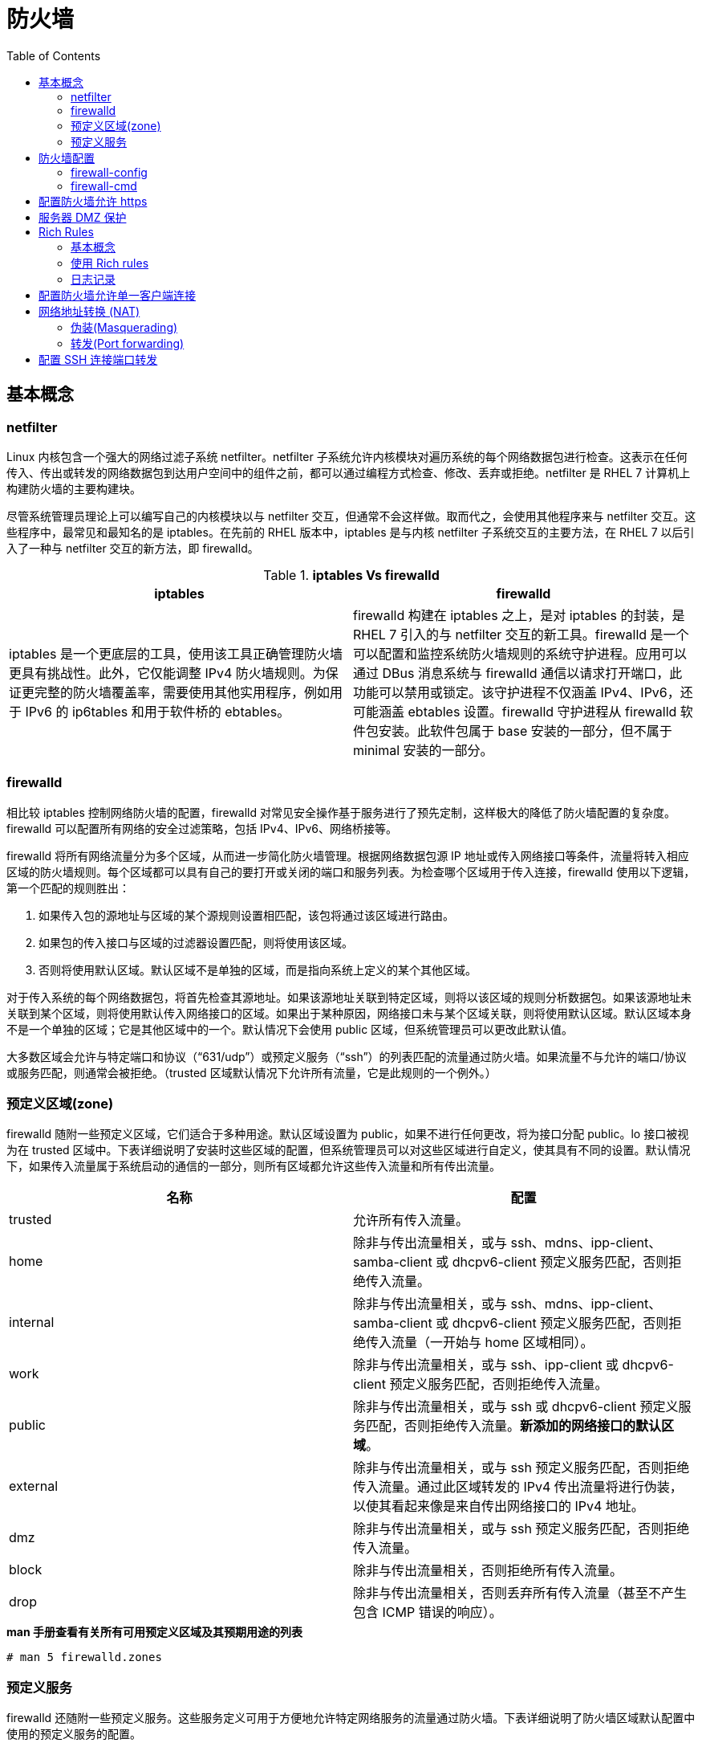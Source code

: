 = 防火墙
:toc: manual

== 基本概念

=== netfilter

Linux 内核包含一个强大的网络过滤子系统 netfilter。netfilter 子系统允许内核模块对遍历系统的每个网络数据包进行检查。这表示在任何传入、传出或转发的网络数据包到达用户空间中的组件之前，都可以通过编程方式检查、修改、丢弃或拒绝。netfilter 是 RHEL 7 计算机上构建防火墙的主要构建块。

尽管系统管理员理论上可以编写自己的内核模块以与 netfilter 交互，但通常不会这样做。取而代之，会使用其他程序来与 netfilter 交互。这些程序中，最常见和最知名的是 iptables。在先前的 RHEL 版本中，iptables 是与内核 netfilter 子系统交互的主要方法，在 RHEL 7 以后引入了一种与 netfilter 交互的新方法，即 firewalld。

.*iptables Vs firewalld*
|===
|iptables |firewalld

|iptables 是一个更底层的工具，使用该工具正确管理防火墙更具有挑战性。此外，它仅能调整 IPv4 防火墙规则。为保证更完整的防火墙覆盖率，需要使用其他实用程序，例如用于 IPv6 的 ip6tables 和用于软件桥的 ebtables。
|firewalld 构建在 iptables 之上，是对 iptables 的封装，是 RHEL 7 引入的与 netfilter 交互的新工具。firewalld 是一个可以配置和监控系统防火墙规则的系统守护进程。应用可以通过 DBus 消息系统与 firewalld 通信以请求打开端口，此功能可以禁用或锁定。该守护进程不仅涵盖 IPv4、IPv6，还可能涵盖 ebtables 设置。firewalld 守护进程从 firewalld 软件包安装。此软件包属于 base 安装的一部分，但不属于 minimal 安装的一部分。

|===

=== firewalld

相比较 iptables 控制网络防火墙的配置，firewalld 对常见安全操作基于服务进行了预先定制，这样极大的降低了防火墙配置的复杂度。firewalld 可以配置所有网络的安全过滤策略，包括 IPv4、IPv6、网络桥接等。

firewalld 将所有网络流量分为多个区域，从而进一步简化防火墙管理。根据网络数据包源 IP 地址或传入网络接口等条件，流量将转入相应区域的防火墙规则。每个区域都可以具有自己的要打开或关闭的端口和服务列表。为检查哪个区域用于传入连接，firewalld 使用以下逻辑，第一个匹配的规则胜出：

1. 如果传入包的源地址与区域的某个源规则设置相匹配，该包将通过该区域进行路由。
2. 如果包的传入接口与区域的过滤器设置匹配，则将使用该区域。
3. 否则将使用默认区域。默认区域不是单独的区域，而是指向系统上定义的某个其他区域。

对于传入系统的每个网络数据包，将首先检查其源地址。如果该源地址关联到特定区域，则将以该区域的规则分析数据包。如果该源地址未关联到某个区域，则将使用默认传入网络接口的区域。如果出于某种原因，网络接口未与某个区域关联，则将使用默认区域。默认区域本身不是一个单独的区域；它是其他区域中的一个。默认情况下会使用 public 区域，但系统管理员可以更改此默认值。

大多数区域会允许与特定端口和协议（“631/udp”）或预定义服务（“ssh”）的列表匹配的流量通过防火墙。如果流量不与允许的端口/协议或服务匹配，则通常会被拒绝。（trusted 区域默认情况下允许所有流量，它是此规则的一个例外。）

=== 预定义区域(zone)

firewalld 随附一些预定义区域，它们适合于多种用途。默认区域设置为 public，如果不进行任何更改，将为接口分配 public。lo 接口被视为在 trusted 区域中。下表详细说明了安装时这些区域的配置，但系统管理员可以对这些区域进行自定义，使其具有不同的设置。默认情况下，如果传入流量属于系统启动的通信的一部分，则所有区域都允许这些传入流量和所有传出流量。

|===
|名称 |配置

|trusted
|允许所有传入流量。

|home
|除非与传出流量相关，或与 ssh、mdns、ipp-client、samba-client 或 dhcpv6-client 预定义服务匹配，否则拒绝传入流量。

|internal
|除非与传出流量相关，或与 ssh、mdns、ipp-client、samba-client 或 dhcpv6-client 预定义服务匹配，否则拒绝传入流量（一开始与 home 区域相同）。

|work
|除非与传出流量相关，或与 ssh、ipp-client 或 dhcpv6-client 预定义服务匹配，否则拒绝传入流量。

|public
|除非与传出流量相关，或与 ssh 或 dhcpv6-client 预定义服务匹配，否则拒绝传入流量。*新添加的网络接口的默认区域*。

|external
|除非与传出流量相关，或与 ssh 预定义服务匹配，否则拒绝传入流量。通过此区域转发的 IPv4 传出流量将进行伪装，以使其看起来像是来自传出网络接口的 IPv4 地址。

|dmz
|除非与传出流量相关，或与 ssh 预定义服务匹配，否则拒绝传入流量。

|block
|除非与传出流量相关，否则拒绝所有传入流量。

|drop
|除非与传出流量相关，否则丢弃所有传入流量（甚至不产生包含 ICMP 错误的响应）。

|===

[source, text]
.*man 手册查看有关所有可用预定义区域及其预期用途的列表*
----
# man 5 firewalld.zones
----

=== 预定义服务

firewalld 还随附一些预定义服务。这些服务定义可用于方便地允许特定网络服务的流量通过防火墙。下表详细说明了防火墙区域默认配置中使用的预定义服务的配置。

|===
|名称 |配置

|ssh
|本地 SSH 服务器。到 22/tcp 的流量

|dhcpv6-client
|本地 DHCPv6 客户端。到 fe80::/64 IPv6 网络中 546/udp 的流量

|ipp-client
|本地 IPP 打印。到 631/udp 的流量。

|samba-client
|本地 Windows 文件和打印共享客户端。到 137/udp 和 138/udp 的流量。

|mdns
|多播 DNS (mDNS) 本地链路名称解析。到 5353/udp 指向 224.0.0.251 (IPv4) 或 ff02::fb (IPv6) 多播地址的流量。

|===

[source, text]
.*firewall-cmd --get-services 命令可以列出所有定义的服务（没有允许）*
----
# firewall-cmd --get-services
amanda-client bacula bacula-client dhcp dhcpv6 dhcpv6-client dns ftp high-availability http https imaps ipp ipp-client ipsec kerberos kpasswd ldap ldaps libvirt libvirt-tls mdns mountd ms-wbt mysql nfs ntp openvpn pmcd pmproxy pmwebapi pmwebapis pop3s postgresql proxy-dhcp radius rpc-bind samba samba-client smtp ssh telnet tftp tftp-client transmission-client vnc-server wbem-https
----

== 防火墙配置

三种方式可以用来配置防火墙：

* 直接编辑 `/etc/firewalld/` 中的配置文件
* 使用 `firewall-config` 图形工具
* 使用 `firewall-cmd` 命令行工具

=== firewall-config

firewall-config 是一个图形工具，可用于更改和检查 firewalld 正在运行的内存中配置和持久的磁盘上配置。firewall-config 工具可从 firewall-config 软件包安装。安装后，firewall-config 可从命令行作为 firewall-config 启动，也可以从 `Applications` -> `Sundry` -> `Firewall` 菜单启动。如果非特权用户启动 firewall-config，则将提示输入 root 用户密码才能继续。

image:img/firewall-config.png[]

在 firewall-config 的主屏幕上，系统管理员可以选择修改当前的内存中配置，也可以选择修改将在重新启动/重新加载 firewalld 后使用的持久的磁盘上配置。通过配置下拉菜单可实现此选择。在大多数情况下，系统管理员希望调整持久（永久）配置，然后使用 `Options` -> `Reload Firewalld` 菜单条目来激活更改。

要修改区域，请在左侧的区域菜单中选择该区域。可以分别在右侧的接口和源选项卡中分配网络接口和源 IP 地址/范围。

可通过两种方式打开端口：

* 在服务选项卡中放置复选标记到端口前面
* 在该区域的端口选项卡中添加新端口

如果需要在多个区域中打开一组特定的端口，系统管理员也可以为这些端口定义服务。可在窗口顶部的服务选项卡中完成此操作。

其他未指定的连接的 default 区域可在 `Options` -> `Change Default Zone` 下更改。

NOTE: 只有在下次重新启动或重新加载 firewalld 服务单元后，永久配置中所做的所有更改才会生效。与此类似，重新加载或重新启动 firewalld 服务后，运行时配置中所做的所有更改都不会被保留。

=== firewall-cmd

对于更喜欢在命令行中操作或是出于某种原因无法使用图形环境的系统管理员，还有一个命令行客户端可以与 firewalld 交互，即 firewall-cmd。firewall-cmd 作为主 firewalld 软件包的一部分安装。firewall-cmd 可以执行 firewall-config 能够执行的相同操作。

下表列出一些常用 firewall-cmd 命令及其说明。请注意，除非另有指定，否则几乎所有命令都作用于运行时配置，当指定 --permanent 选项时除外。列出的许多命令都采用 --zone=<ZONE> 选项来确定所影响的区域。

|===
|命令 |说明

|--get-default-zone
|查询当前默认区域。

|--set-default-zone=<ZONE>
|设置默认区域。此命令会同时更改运行时配置和永久配置。

|--get-zones
|列出所有可用区域。

|--get-active-zones
|列出当前正在使用的所有区域（具有关联的接口或源）及其接口和源信息。

|--add-source=<CIDR> [--zone=<ZONE>]
|将来自 IP 地址或网络/子网掩码 <CIDR> 的所有流量路由到指定区域。如果未提供 --zone= 选项，则将使用默认区域。

|--remove-source=<CIDR> [--zone=<ZONE>]
|从指定区域中删除用于路由来自 IP 地址或网络/子网掩码 <CIDR> 的所有流量的规则。如果未提供 --zone= 选项，则将使用默认区域。

|--add-interface=<INTERFACE> [--zone=<ZONE>]
|将来自 <INTERFACE> 的所有流量路由到指定区域。如果未提供 --zone= 选项，则将使用默认区域。

|--change-interface=<INTERFACE> [--zone=<ZONE>]
|将接口与 <ZONE> 而非其当前区域关联。如果未提供 --zone= 选项，则将使用默认区域。

|--list-all [--zone=<ZONE>]
|列出 <ZONE> 的所有已配置接口、源、服务和端口。如果未提供 --zone= 选项，则将使用默认区域。

|--list-all-zones
|检索所有区域的所有信息。（接口、源、端口、服务等）

|--add-service=<SERVICE> [--zone=<ZONE>]
|允许到 <SERVICE> 的流量。如果未提供 --zone= 选项，则将使用默认区域。

|--add-port=<PORT/PROTOCOL> [--zone=<ZONE>]
|允许到 <PORT/PROTOCOL> 端口的流量。如果未提供 --zone= 选项，则将使用默认区域。

|--remove-service=<SERVICE> [--zone=<ZONE>]
|从区域的允许列表中删除 <SERVICE>。如果未提供 --zone= 选项，则将使用默认区域。

|--remove-port=<PORT/PROTOCOL> [--zone=<ZONE>]
|从区域的允许列表中删除 <PORT/PROTOCOL> 端口。如果未提供 --zone= 选项，则将使用默认区域。

|--reload
|丢弃运行时配置并应用持久配置

|===

[source, text]
.*示例 - 设置默认区域设置为 dmz，对来自 192.168.0.0/24 网络的所有流量都被分配给 internal 区域，而 internal 区域上打开了用于 mysql 的网络端口*
----
# firewall-cmd --set-default-zone=dmz
# firewall-cmd --permanent --zone=internal --add-source=192.168.0.0/24
# firewall-cmd --permanent --zone=internal --add-service=mysql
# firewall-cmd --reload
----

== 配置防火墙允许 https

[source, text]
.*1 - 安装 httpd 和 mod_ssl，配置启动 Web 服务*
----
# yum -y install httpd mod_ssl
# echo 'I am alive' > /var/www/html/index.html
# systemctl enable httpd.service && systemctl start httpd.service
----

[source, text]
.*2 - 隐藏 iptables 服务并启动 firewalld*
----
# systemctl mask iptables
# systemctl mask ip6tables
# systemctl status firewalld.service
----

[source, text]
.*3 - 配置防火墙规则*
----
# firewall-cmd --permanent --zone=public --add-service=https
# firewall-cmd --reload
----

[source, text]
.*4 - 测试*
----
$ curl -k http://server0.example.com
curl: (7) Failed connect to server0.example.com:80; No route to host
$ curl -k https://server0.example.com
I am alive
----

== 服务器 DMZ 保护

本部分应用场景需求如下：

* 服务器上安装 httpd 和 mod_ssl 软件包。
* 服务器上启用和启动 httpd.service。
* 在您的内部 Web 开发者完成实际应用程序之前，Web 服务器应使用文本 KYLINSOONG! 来提供占位符页面。
* 服务器上启用和启动 firewalld。
* 服务器上的 firewalld 配置必须对所有未指定连接使用 dmz 区域。
* 来自 172.25.X.0/24 子网的流量必须路由到 work 区域。
* work 区域应打开 https 需要的所有端口，并且应过滤未加密的 http 流量。

[source, text]
.*1 - 服务器上配置 Web 服务*
----
# yum -y install httpd httpd-manual mod_ssl
# echo 'KYLINSOONG!' > /var/www/html/index.html
# systemctl enable httpd.service && systemctl start httpd.service && systemctl status httpd.service
----

[source, text]
.*2 - 服务器上验证 firewalld 已启用并且正在运行*
----
# systemctl status firewalld.service 
firewalld.service - firewalld - dynamic firewall daemon
   Loaded: loaded (/usr/lib/systemd/system/firewalld.service; enabled)
   Active: active (running) since Fri 2018-08-10 01:55:54 CST; 12min ago
 Main PID: 466 (firewalld)
   CGroup: /system.slice/firewalld.service
           └─466 /usr/bin/python -Es /usr/sbin/firewalld --nofork --nopid

Aug 10 01:55:54 localhost systemd[1]: Started firewalld - dynamic firewall daemon.
----

[source, text]
.*3 - 服务器上配置 firewalld 守护进程以在默认情况下通过 dmz 区域来路由所有流量*
----
# firewall-cmd --set-default-zone=dmz
----

[source, text]
.*4 - 服务器上配置 firewalld 守护进程以通过 work 区域来路由来自 172.25.X.0/24 的所有流量*
----
# firewall-cmd --permanent --zone=work --add-source=172.25.0.0/24
----

[source, text]
.*5 - 服务器配置为 work 区域打开传入 https 流量*
----
# firewall-cmd --permanent --zone=work --add-service=https
----

[source, text]
.*6 - 服务器上激活防火墙配置*
----
# firewall-cmd --reload
----

[source, text]
.*7 - 服务器上验证防火墙配置*
----
# firewall-cmd --get-default-zone 
dmz

# firewall-cmd --get-active-zones 
dmz
  interfaces: eth0
work
  sources: 172.25.0.0/24

# firewall-cmd --zone=work --list-all 
work
  interfaces: 
  sources: 172.25.0.0/24
  services: dhcpv6-client https ipp-client ssh
  ports: 
  masquerade: no
  forward-ports: 
  icmp-blocks: 
  rich rules: 
----

[source, text]
.*8 - 客户端访问 Web 服务*
----
# curl -k https://server0.example.com
KYLINSOONG!
----

== Rich Rules

=== 基本概念

除了 firewalld 提供的常规区域和服务语法之外，管理员还有另外两种选项来添加防火墙规则：direct rules 和 rich rules。

==== Direct rule

Direct rules 允许管理员将手动编码的 {ip,ip6,eb}tables 规则插入到 firewalld 管理的区域中。尽管这些规则很强大，并且暴露的内核 netfilter 子系统功能不会通过其他方式暴露，但可能难以管理。Direct rules 所提供的灵活性也低于标准规则和 Rich rules。

[source, text]
.*Direct rules 帮助手册*
----
# man 1 firewall-cmd
# man 5 firewalld.direct
----

除非将直接规则显式插入到由 firewalld 管理的区域，否则将首先解析直接规则，然后才会解析任何 firewalld 规则。

[source, text]
.*添加一些直接规则以将某个 IP 范围列入黑名单的简短示例*
----
# firewall-cmd --direct --permanent --add-chain ipv4 raw blacklist
# firewall-cmd --direct --permanent --add-rule ipv4 raw PREROUTING 0 -s 192.168.0.0/24 -j blacklist
# firewall-cmd --direct --permanent --add-rule ipv4 raw blacklist 0 -m limit --limit 1/min -j LOG --log-prefix "blacklisted"
# firewall-cmd --direct --permanent --add-rule ipv4 raw blacklist 1 -j DROP
----

==== Rich rules

Rich rules 为管理员提供了一种表达性语言，通过这种语言可表达 firewalld 的基本语法中未涵盖的自定义防火墙规则；例如，仅允许从单个 IP 地址（而非通过某个区域路由的所有 IP 地址）连接到服务。Rich rules 可用于表达基本的允许/拒绝规则，但是也可以用于配置记录（面向 syslog 和 auditd）以及 port forwards，masquerading，流量限制等。

[source, text]
.*Rich rules 基本语法*
----
rule
  [source]
  [destination]
  service|port|protocol|icmp-block|masquerade|forward-port
  [log]
  [audit]
  [accept|reject|drop]
----

规则的几乎每个单一元素都能够以 option=value 形式来采用附加参数。

[source, text]
.*Rich rules 帮助手册*
----
# man 1 firewall-cmd
# man 5 firewalld.richlanguage
----

==== 规则排序

一旦向某个区域（一般是指防火墙）中添加了多个规则，规则的排序便会在很大程度上影响防火墙的行为。

对于所有区域，区域内规则的基本排序是相同的:

1. 为该区域设置的任何 port forwarding 和 masquerading
2. 为该区域设置的任何记录规则。
3. 为该区域设置的任何拒绝规则。
4. 为该区域设置的任何拒绝规则。

在所有情况下，第一个匹配项都将胜出。如果区域中的任何规则与数据包均不匹配，那么通常会拒绝该数据包，但是区域可能具有不同默认值；例如，`trusted` 区域将接受任何不匹配的数据包。此外，在匹配某个记录规则后，将继续正常处理数据包。

直接规则是个例外。对于大部分直接规则，将首先进行解析，然后再由 firewalld 进行任何其他处理，但是直接规则语法允许管理员在任何区域中的任何位置插入任何规则。

==== 测试和调试

为了便于测试和调试，几乎所有规则都可以与超时一起添加到运行时配置。当包含超时的规则添加到防火墙时，计时器便针对该规则开始倒计时。一旦规则的计时器达到零秒，便从运行时配置中删除该规则。

在使用远程防火墙时，使用超时会是一种极其有用的工具，特别是在测试更复杂的规则集时。如果规则有效，则管理员可以再次添加该规则，但使用 --permanent 选项（或者至少不包含超时）。如果规则没有按预期运行，甚至可能将管理员锁定而使其无法进入系统，那么规则将被自动删除，以允许管理员继续其工作。

通过在启用规则的 firewall-cmd 的结尾添加选项 --timeout=<TIMEINSECONDS>，即可向运行时规则中添加超时。

=== 使用 Rich rules

`firewall-cmd` 有四个选项可用于处理富规则。所有这些选项都可以与常规的 `--permanent` 或 `--zone=<ZONE>` 选项组合使用。

|===
|选项 |说明

|--add-rich-rule='<RULE>'
|向指定区域中添加 <RULE>，如果未指定区域，则向默认区域中添加。

|--remove-rich-rule='<RULE>'
|从指定区域中删除 <RULE>，如果未指定区域，则从默认区域中删除。

|--query-rich-rule='<RULE>'
|查询 <RULE> 是否已添加到指定区域，如果未指定区域，则为默认区域。如果规则存在，则返回 0，否则返回 1。

|--list-rich-rules
|输出指定区域的所有富规则，如果未指定区域，则为默认区域。
|===

任何已配置的 Rich rules 还将显示在 `firewall-cmd --list-all` 和 `firewall-cmd --list-all-zones` 的输出中。

[source, text]
.*示例：拒绝来自 classroom 区域中 IP 地址 192.168.0.11 的所有流量*
----
# firewall-cmd --permanent --zone=classroom --add-rich-rule='rule family=ipv4 source address=192.168.0.11/32 reject'
----

[source, text]
.*示例：在默认区域中，允许每分钟对 ftp 有两次新连接*
----
# firewall-cmd --add-rich-rule='rule service name=ftp limit value=2/m accept'
----

[source, text]
.*示例：丢弃来自默认区域中任何位置的所有传入 IPsec esp 协议包*
----
# firewall-cmd --permanent --add-rich-rule='rule protocol value=esp drop'
----

[source, text]
.*示例：在 192.168.1.0/24 子网的 vnc 区域中，接受端口 7900 直到 7905（含）上的所有 TCP 包*
----
# firewall-cmd --permanent --zone=vnc --add-rich-rule='rule family=ipv4 source address=192.168.1.0/24 port port=7900-7905 protocol=tcp accept'
----

=== 日志记录

调试或监控防火墙时，记录已接受或已拒绝的连接很有用。firewalld 可以通过两种方法来实现此目的：记录到 syslog，或者将消息发送到由 auditd 管理的内核 audit 子系统。在这两种情况下，记录可以配置速率限制。速率限制确保系统日志文件填充消息的速率不会使系统无法跟上或者填充其所有磁盘空间。

Rich Rules 记录到 syslog 的基本语法为：

[source, text]
----
log [prefix="<PREFIX TEXT>" [level=<LOGLEVEL>] [limit value="<RATE/DURATION>"]
----

* <LOGLEVEL> - 是 emerg、alert、crit、error、warning、notice、info 或 debug 之一
* <DURATION> - 是 s（表示秒）、m（表示分钟）、h（表示小时）或 d（表示天）之一。例如，limit value=3/m 会将日志消息限制为每分钟最多三条。

用于记录到审计子系统的基本语法为：

[source, text]
----
audit [limit value="<RATE/DURATION>"]
----

速率限制的配置方式与 syslog 记录相同。

[source, text]
.*示例：接受从 work 区域到 SSH 的新连接，以 notice 级别且每分钟最多三条消息的方式将新连接记录到 syslog*
----
# firewall-cmd --permanent --zone=work --add-rich-rule='rule service name="ssh" log prefix="ssh " level="notice" limit value="3/m" accept
----

[source, text]
.*示例：在接下来五分钟内，将拒绝从默认区域中子网 2001:db8::/64 到 DNS 的新 IPv6 连接，并且拒绝的连接将记录到 audit 系统，且每小时最多一条消息*
----
# firewall-cmd --add-rich-rule='rule family=ipv6 source address="2001:db8::/64" service name="dns" audit limit value="1/h" reject' --timeout=300
----

== 配置防火墙允许单一客户端连接

本部分的业务场景如下：

* 服务器上启动 Web 服务器在试运行阶段
* 只允许某特定的测试机器连接服务器进行测试
* 需要记录网络限制转发信息到日志
* 由于这可能会生成大量日志条目，应将这种记录限制为每秒最多三条消息
* 所有日志消息都应以“NEW HTTP ”消息作为前缀。

[source, text]
.*1 - 服务器端配置 Web 服务*
----
# yum install -y httpd httpd-manual
# echo 'KYLINSOONG!' > /var/www/html/index.html
# systemctl enable httpd.service && systemctl start httpd.service && systemctl status httpd.service
----

[source, text]
.*2 - 服务器端防火墙规则配置*
----
# firewall-cmd --permanent --add-rich-rule='rule family=ipv4 source address=172.25.0.10/32 service name="http" log level=notice prefix="NEW HTTP " limit value="3/s" accept'
# firewall-cmd --reload
----

[source, text]
.*3 - 客户端访问测试*
----
# for i in {1..5} ; do curl http://server0.example.com ; done
KYLINSOONG!
KYLINSOONG!
KYLINSOONG!
KYLINSOONG!
KYLINSOONG!
----

[source, text]
.*4 - 服务器端查看日志输出*
----
# tail -n 3 /var/log/messages
Aug  9 16:06:10 localhost kernel: NEW HTTP IN=eth0 OUT= MAC=52:54:00:00:00:0b:52:54:00:00:00:0a:08:00 SRC=172.25.0.10 DST=172.25.0.11 LEN=60 TOS=0x00 PREC=0x00 TTL=64 ID=13282 DF PROTO=TCP SPT=44152 DPT=80 WINDOW=14600 RES=0x00 SYN URGP=0 
Aug  9 16:06:11 localhost kernel: NEW HTTP IN=eth0 OUT= MAC=52:54:00:00:00:0b:52:54:00:00:00:0a:08:00 SRC=172.25.0.10 DST=172.25.0.11 LEN=60 TOS=0x00 PREC=0x00 TTL=64 ID=2384 DF PROTO=TCP SPT=44153 DPT=80 WINDOW=14600 RES=0x00 SYN URGP=0 
Aug  9 16:06:11 localhost kernel: NEW HTTP IN=eth0 OUT= MAC=52:54:00:00:00:0b:52:54:00:00:00:0a:08:00 SRC=172.25.0.10 DST=172.25.0.11 LEN=60 TOS=0x00 PREC=0x00 TTL=64 ID=27062 DF PROTO=TCP SPT=44154 DPT=80 WINDOW=14600 RES=0x00 SYN URGP=0 
----

== 网络地址转换 (NAT)

网络地址转换即Network Address Translation(NAT)。

firewalld 支持两种类型的网络地址转换 (NAT)：伪装(Masquerading)和端口转发(Port forwarding)。可以在基本级别使用常规 firewall-cmd 规则来同时配置这两者，更高级的转发配置可以使用 Rich Rules 来完成。这两种形式的 NAT 会在发送包之前修改包的某些方面，如源或目标。

=== 伪装(Masquerading)

通过伪装，系统会将并非直接寻址到自身的包转发到指定接收方，同时将通过的包的源地址更改为其自己的公共 IP 地址。防火墙对这些传入的包应答时，会将目标地址修改为原始主机的地址并发送包。这通常在网络边缘上使用，以便为内部网络提供 Internet 访问。伪装是一种形式的网络地址转换 (NAT)。

下图为伪装(Masquerading)的一个场景示例：

image:img/NAT.png[]

1. 位于防火墙后面的其中一个计算机将包发送到本地网络之外的地址。包的源地址为 10.0.0.100（计算机的地址），目标地址为 2.17.39.214。
2. 由于目标地址不在本地子网中，包将路由到源计算机上配置的默认网关；在此情况下为 10.0.0.1，即防火墙的 IP 地址。
3. 防火墙接受包，将源地址更改为 1.2.3.4（防火墙的外部 IP），将对此连接的引用存储在其连接状态表中，然后根据其路由表将包传递到 Internet 上的路由器。
4. 对包的应答从 Internet 返回。路由器在其连接状态表中查找连接，然后将目标地址更改为 10.0.0.100（原始发送方）并传递包。
5. 原始发送方接收对其请求的应答

[source, text]
.*使用 firewall-cmd 给一个区域配置伪装*
----
# firewall-cmd --permanent --zone=<ZONE> --add-masquerade
----

[source, text]
.*Rich rules 更细粒度的配置伪装*
----
# firewall-cmd --permanent --zone=<ZONE> --add-rich-rule='rule family=ipv4 source address=192.168.0.0/24 masquerade'
----

=== 转发(Port forwarding)

另一种形式的 NAT 是端口转发。通过端口转发，指向单个端口的流量将转发到相同计算机上的不同端口，或者转发到不同计算机上的端口。此机制通常用于将某个服务器“隐藏”在另一个计算机后面，或者用于在备用端口上提供对服务的访问权限。

同样基于伪装部分示例的网络布局，假定位于防火墙后面且 IP 地址为 10.0.0.100 的计算机在端口 8080/TCP 上运行 Web 服务器，并且防火墙配置为将其外部接口上传入端口 80/TCP 的流量转发到该计算机上的端口 8080/TCP：

1. 来自 Internet 的客户端将包发送到防火墙的外部接口上的端口 80/TCP。
2. 防火墙将此包的目标地址和端口分别更改为 10.0.0.100 和 8080/TCP，然后转发此包。源地址和端口保持不变。
3. 防火墙后面的计算机将响应发送到此包。由于此计算机进行了伪装（并且防火墙配置为默认网关），此包会发送到原始客户端，就如同是来自防火墙上的外部接口。

[source, text]
.*使用 firewall-cmd 命令配置端口转发语法*
----
# firewall-cmd --permanent --zone=<ZONE> --add-forward-port=port=<PORTNUMBER>:proto=<PROTOCOL>[:toport=<PORTNUMBER>][:toaddr=<IPADDR>]
----

*toport=* 和 *toaddr=* 部分均可选，但需要至少指定这两者之一。

[source, text]
.*要在更大程度上控制端口转发规则，可以将以下语法与 Rich Rules 配合使用*
----
# forward-port port=<PORTNUM> protocol=tcp|udp [to-port=<PORTNUM>] [to-addr=<ADDRESS>]
----

== 配置 SSH 连接端口转发

通常 sshd 服务监听端口为 22，客户端通过此端口与服务器建立连接，本部分通过端口转发实现，客户端通过 443 端口和服务器之间建立 ssh 连接。并且只有客户端通过 443 端口建立 ssh 连接。

[source, text]
.*1 - 服务器上永久性添加端口转发防火墙规则*
----
# firewall-cmd --permanent --add-rich-rule='rule family=ipv4 source address=172.25.0.10/32 forward-port port=443 protocol=tcp to-port=22'
# firewall-cmd --reload 
----

[source, text]
.*2 - 客户端连接测试*
----
# ssh -p 443 server0.example.com
----

